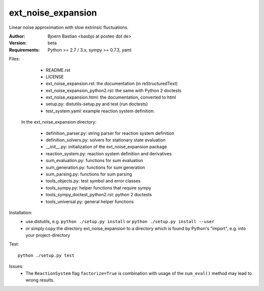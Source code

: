 ext_noise_expansion
===================

Linear noise approximation with slow extrinsic fluctuations.

:Author:       Bjoern Bastian <basbjo at posteo dot de>
:Version:      beta
:Requirements: Python >= 2.7 / 3.x, sympy >= 0.7.3, yaml

Files:
    - README.rst
    - LICENSE
    - ext_noise_expansion.rst:  the documentation (in reStructuredText)
    - ext_noise_expansion_python2.rst: the same with Python 2 doctests
    - ext_noise_expansion.html: the documentation, converted to html
    - setup.py: distutils-setup.py and test (run doctests)
    - test_system.yaml: example reaction system definition.

  In the ext_noise_expansion directory:

    - definition_parser.py: string parser for reaction system definition
    - definition_solvers.py: solvers for stationary state evaluation
    - __init__.py: initialization of the ext_noise_expansion package
    - reaction_system.py: reaction system definition and derivatives
    - sum_evaluation.py: functions for sum evaluation
    - sum_generation.py: functions for sum generation
    - sum_parsing.py: functions for sum parsing
    - tools_objects.py: test symbol and error classes
    - tools_sympy.py: helper functions that require sympy
    - tools_sympy_doctest_python2.rst: python 2 doctests
    - tools_universal.py: general helper functions

Installation:
    - use distutils, e.g.
      ``python ./setup.py install`` or
      ``python ./setup.py install --user``
    - or simply copy the directory ext_noise_expansion
      to a directory which is found by Python's "import",
      e.g. into your project-directory

Test::

    python ./setup.py test

Issues:
    - The ``ReactionSystem`` flag ``factorize=True`` is combination with
      usage of the ``num_eval()`` method may lead to wrong results.
